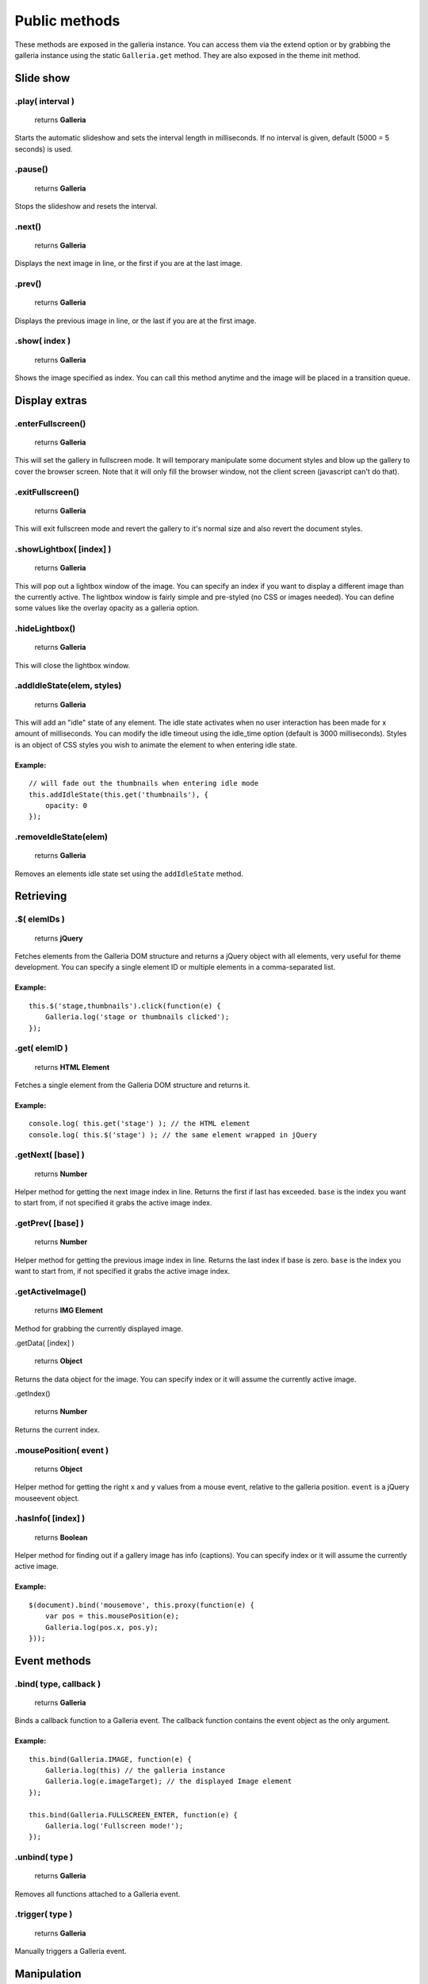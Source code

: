 ==============
Public methods
==============

These methods are exposed in the galleria instance. You can access them via the extend option or by grabbing the galleria instance using the static ``Galleria.get`` method. They are also exposed in the theme init method.


Slide show
==========

.play( interval )
--------------

    | returns **Galleria**

Starts the automatic slideshow and sets the interval length in milliseconds. If no interval is given, default (5000 = 5 seconds) is used.

.pause()
--------------

    | returns **Galleria**

Stops the slideshow and resets the interval.

.next()
--------------

    | returns **Galleria**
    
Displays the next image in line, or the first if you are at the last image.

.prev()
--------------

    | returns **Galleria**
    
Displays the previous image in line, or the last if you are at the first image.

.show( index )
--------------

    | returns **Galleria**
    
Shows the image specified as index. You can call this method anytime and the image will be placed in a transition queue.


Display extras
==============

.enterFullscreen()
------------------

    | returns **Galleria**

This will set the gallery in fullscreen mode. It will temporary manipulate some document styles and blow up the gallery to cover the browser screen. Note that it will only fill the browser window, not the client screen (javascript can't do that).

.exitFullscreen()
------------------

    | returns **Galleria**

This will exit fullscreen mode and revert the gallery to it's normal size and also revert the document styles.

.showLightbox( [index] )
------------------

    | returns **Galleria**

This will pop out a lightbox window of the image. You can specify an index if you want to display a different image than the currently active. The lightbox window is fairly simple and pre-styled (no CSS or images needed). You can define some values like the overlay opacity as a galleria option.

.hideLightbox()
------------------

    | returns **Galleria**

This will close the lightbox window.

.addIdleState(elem, styles)
------------------

    | returns **Galleria**

This will add an "idle" state of any element. The idle state activates when no user interaction has been made for x amount of milliseconds. You can modify the idle timeout using the idle_time option (default is 3000 milliseconds). Styles is an object of CSS styles you wish to animate the element to when entering idle state.

Example:
........

::
    
    // will fade out the thumbnails when entering idle mode
    this.addIdleState(this.get('thumbnails'), {
        opacity: 0
    });
    
.removeIdleState(elem)
------------------

    | returns **Galleria**

Removes an elements idle state set using the ``addIdleState`` method.


Retrieving
==========

.$( elemIDs )
-------------

    | returns **jQuery**

Fetches elements from the Galleria DOM structure and returns a jQuery object with all elements, very useful for theme development. You can specify a single element ID or multiple elements in a comma-separated list.

Example:
........

::

    this.$('stage,thumbnails').click(function(e) {
        Galleria.log('stage or thumbnails clicked');
    });


.get( elemID )
--------------

    | returns **HTML Element**

Fetches a single element from the Galleria DOM structure and returns it.

Example:
........

::

    console.log( this.get('stage') ); // the HTML element
    console.log( this.$('stage') ); // the same element wrapped in jQuery


.getNext( [base] )
------------------

    | returns **Number**

Helper method for getting the next image index in line. Returns the first if last has exceeded. ``base`` is the index you want to start from, if not specified it grabs the active image index.


.getPrev( [base] )
------------------

    | returns **Number**

Helper method for getting the previous image index in line. Returns the last index if base is zero. ``base`` is the index you want to start from, if not specified it grabs the active image index.

.getActiveImage()
------------------

    | returns **IMG Element**

Method for grabbing the currently displayed image.


.getData( [index] )

    | returns **Object**

Returns the data object for the image. You can specify index or it will assume the currently active image.

.getIndex()

    | returns **Number**

Returns the current index.


.mousePosition( event )
------------------

    | returns **Object**

Helper method for getting the right ``x`` and ``y`` values from a mouse event, relative to the galleria position. ``event`` is a jQuery mouseevent object.


.hasInfo( [index] )
------------------

    | returns **Boolean**

Helper method for finding out if a gallery image has info (captions). You can specify index or it will assume the currently active image.

Example:
........

::

    $(document).bind('mousemove', this.proxy(function(e) {
        var pos = this.mousePosition(e);
        Galleria.log(pos.x, pos.y);
    }));


Event methods
=============

.bind( type, callback )
-----------------------

    | returns **Galleria**

Binds a callback function to a Galleria event. The callback function contains the event object as the only argument.

Example:
........

::
    
    this.bind(Galleria.IMAGE, function(e) {
        Galleria.log(this) // the galleria instance
        Galleria.log(e.imageTarget); // the displayed Image element
    });
    
    this.bind(Galleria.FULLSCREEN_ENTER, function(e) {
        Galleria.log('Fullscreen mode!');
    });
    
.unbind( type )
-----------------------

    | returns **Galleria**

Removes all functions attached to a Galleria event.
    
    
.trigger( type )
-----------------

    | returns **Galleria**

Manually triggers a Galleria event.


Manipulation
============

.addElement( elemID )
---------------------

    | returns **Galleria**

Creates a new element into the Galleria DOM and becomes instantly available using ``.$()`` or ``.get()``


.appendChild( parentID, childID )
---------------------------------

    | returns **Galleria**

Appends an element to another in the Galleria DOM structure using element IDs.

Example:
........

::

    // creates a new element with the id 'mystuff':
    this.addElement('mystuff');

    // appends the element to the container
    this.appendChild('container','mystuff');


.prependChild( parentID, childID )
---------------------------------

    | returns **Galleria**

Prepends an element to another in the Galleria DOM structure using element IDs.

Example:
........

::

    // creates a new element with the id 'mystuff':
    this.addElement('mystuff');

    // appends the element to the stage
    this.prependChild('stage','mystuff');
    

.setCounter( [index] )
----------------------

    | returns **Galleria**

Sets the counter to the index or the active image if no index is specified.

.setInfo( [index] )
-------------------

    | returns **Galleria**

Sets the captions to display data taken from the index or the active image if no index is specified.

Example:
........

::

    this.bind(Galleria.THUMBNAIL, function(e) {
        $(e.thumbTarget).hover(this.proxy(function() {
            this.setInfo(e.thumbOrder); // sets the caption to display data from the hovered image
            this.setCounter(e.thumbOrder); // sets the counter to display the index of the hovered image
        }, this.proxy(function() {
            this.setInfo(); // reset the caption to display the currently active data
            this.setCounter(); // reset the caption to display the currently active data
        }));
    });



Miscellaneous
=============

.attachKeyboard( map )
--------------------

    | returns **Galleria**

This helper method attaches keyboard events to Galleria. The map object contains a map of functions to execute when a certain keyCode is pressed.

You can use a number of helper keywords to identify common keys. The keywords are **up**, **down**, **left**, **right**, **return**, **escape** and **backspace**.

If you call this method again with the same key, you will simply override the last function.

Example: attaching some keyboard action to galleria
...................................................

::

    this.attachKeyboard({
        left: this.prev, // applies the native prev() function
        right: this.next,
        up: function() {
            // custom up action
            Galleria.log('up pressed');
        },
        13: function() {
            // start playing when return (keyCode 13) is pressed:
            this.play(3000);
        }
    });
    
    this.attachKeyboard({
        left: this.showLightbox // will override the previously defined prev()
    });


.detachKeyboard()
--------------------
    
    | returns **Galleria**

Removes all keyboard events attached using ``.attachKeyboard()``. Useful when building lightboxes or overlays.


.proxy( fn [, scope ] )
-----------------------

    | returns **Function**

A proxy function that brings the Galleria scope to any callback. Using this proxy, the ``this`` keyword stays as a reference to the current Galleria scope during jQuery callbacks (or any other function).

The second argument specifies another scope (optional).

Example:
........

::

    this.$('container').click(this.proxy(function(e) {
        Galleria.log(e) // the jQuery event object
        Galleria.log(this) // the Galleria scope (not the target)
    }));
    